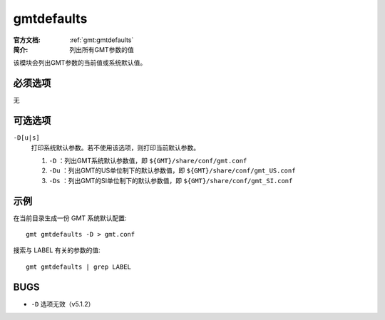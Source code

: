 .. index:: ! gmtdefaults

gmtdefaults
===========

:官方文档: :ref:`gmt:gmtdefaults`
:简介: 列出所有GMT参数的值

该模块会列出GMT参数的当前值或系统默认值。

必须选项
--------

无

可选选项
--------

``-D[u|s]``
    打印系统默认参数。若不使用该选项，则打印当前默认参数。

    #. ``-D`` ：列出GMT系统默认参数值，即 ``${GMT}/share/conf/gmt.conf``
    #. ``-Du`` ：列出GMT的US单位制下的默认参数值，即 ``${GMT}/share/conf/gmt_US.conf``
    #. ``-Ds`` ：列出GMT的SI单位制下的默认参数值，即 ``${GMT}/share/conf/gmt_SI.conf``

示例
----

在当前目录生成一份 GMT 系统默认配置::

    gmt gmtdefaults -D > gmt.conf

搜索与 LABEL 有关的参数的值::
    
    gmt gmtdefaults | grep LABEL

BUGS
----

- ``-D`` 选项无效（v5.1.2）
